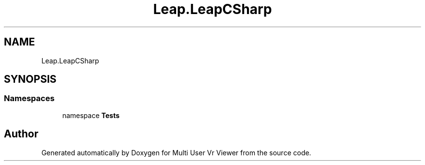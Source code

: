 .TH "Leap.LeapCSharp" 3 "Sat Jul 20 2019" "Version https://github.com/Saurabhbagh/Multi-User-VR-Viewer--10th-July/" "Multi User Vr Viewer" \" -*- nroff -*-
.ad l
.nh
.SH NAME
Leap.LeapCSharp
.SH SYNOPSIS
.br
.PP
.SS "Namespaces"

.in +1c
.ti -1c
.RI "namespace \fBTests\fP"
.br
.in -1c
.SH "Author"
.PP 
Generated automatically by Doxygen for Multi User Vr Viewer from the source code\&.
